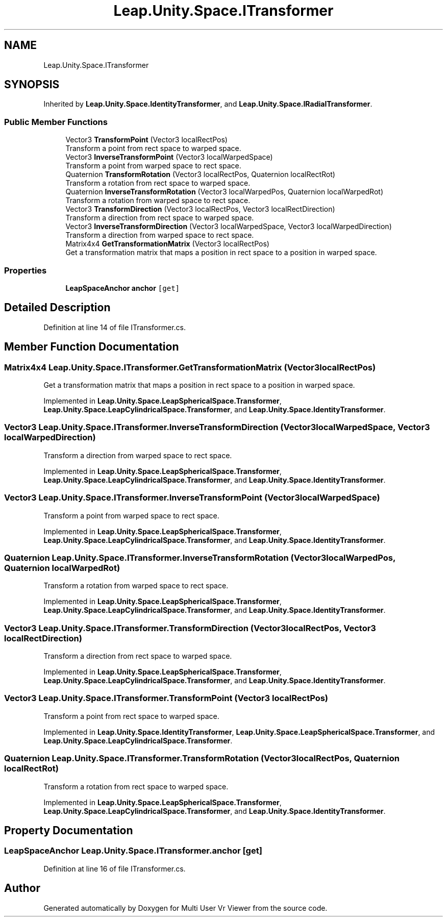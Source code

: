 .TH "Leap.Unity.Space.ITransformer" 3 "Sat Jul 20 2019" "Version https://github.com/Saurabhbagh/Multi-User-VR-Viewer--10th-July/" "Multi User Vr Viewer" \" -*- nroff -*-
.ad l
.nh
.SH NAME
Leap.Unity.Space.ITransformer
.SH SYNOPSIS
.br
.PP
.PP
Inherited by \fBLeap\&.Unity\&.Space\&.IdentityTransformer\fP, and \fBLeap\&.Unity\&.Space\&.IRadialTransformer\fP\&.
.SS "Public Member Functions"

.in +1c
.ti -1c
.RI "Vector3 \fBTransformPoint\fP (Vector3 localRectPos)"
.br
.RI "Transform a point from rect space to warped space\&. "
.ti -1c
.RI "Vector3 \fBInverseTransformPoint\fP (Vector3 localWarpedSpace)"
.br
.RI "Transform a point from warped space to rect space\&. "
.ti -1c
.RI "Quaternion \fBTransformRotation\fP (Vector3 localRectPos, Quaternion localRectRot)"
.br
.RI "Transform a rotation from rect space to warped space\&. "
.ti -1c
.RI "Quaternion \fBInverseTransformRotation\fP (Vector3 localWarpedPos, Quaternion localWarpedRot)"
.br
.RI "Transform a rotation from warped space to rect space\&. "
.ti -1c
.RI "Vector3 \fBTransformDirection\fP (Vector3 localRectPos, Vector3 localRectDirection)"
.br
.RI "Transform a direction from rect space to warped space\&. "
.ti -1c
.RI "Vector3 \fBInverseTransformDirection\fP (Vector3 localWarpedSpace, Vector3 localWarpedDirection)"
.br
.RI "Transform a direction from warped space to rect space\&. "
.ti -1c
.RI "Matrix4x4 \fBGetTransformationMatrix\fP (Vector3 localRectPos)"
.br
.RI "Get a transformation matrix that maps a position in rect space to a position in warped space\&. "
.in -1c
.SS "Properties"

.in +1c
.ti -1c
.RI "\fBLeapSpaceAnchor\fP \fBanchor\fP\fC [get]\fP"
.br
.in -1c
.SH "Detailed Description"
.PP 
Definition at line 14 of file ITransformer\&.cs\&.
.SH "Member Function Documentation"
.PP 
.SS "Matrix4x4 Leap\&.Unity\&.Space\&.ITransformer\&.GetTransformationMatrix (Vector3 localRectPos)"

.PP
Get a transformation matrix that maps a position in rect space to a position in warped space\&. 
.PP
Implemented in \fBLeap\&.Unity\&.Space\&.LeapSphericalSpace\&.Transformer\fP, \fBLeap\&.Unity\&.Space\&.LeapCylindricalSpace\&.Transformer\fP, and \fBLeap\&.Unity\&.Space\&.IdentityTransformer\fP\&.
.SS "Vector3 Leap\&.Unity\&.Space\&.ITransformer\&.InverseTransformDirection (Vector3 localWarpedSpace, Vector3 localWarpedDirection)"

.PP
Transform a direction from warped space to rect space\&. 
.PP
Implemented in \fBLeap\&.Unity\&.Space\&.LeapSphericalSpace\&.Transformer\fP, \fBLeap\&.Unity\&.Space\&.LeapCylindricalSpace\&.Transformer\fP, and \fBLeap\&.Unity\&.Space\&.IdentityTransformer\fP\&.
.SS "Vector3 Leap\&.Unity\&.Space\&.ITransformer\&.InverseTransformPoint (Vector3 localWarpedSpace)"

.PP
Transform a point from warped space to rect space\&. 
.PP
Implemented in \fBLeap\&.Unity\&.Space\&.LeapSphericalSpace\&.Transformer\fP, \fBLeap\&.Unity\&.Space\&.LeapCylindricalSpace\&.Transformer\fP, and \fBLeap\&.Unity\&.Space\&.IdentityTransformer\fP\&.
.SS "Quaternion Leap\&.Unity\&.Space\&.ITransformer\&.InverseTransformRotation (Vector3 localWarpedPos, Quaternion localWarpedRot)"

.PP
Transform a rotation from warped space to rect space\&. 
.PP
Implemented in \fBLeap\&.Unity\&.Space\&.LeapSphericalSpace\&.Transformer\fP, \fBLeap\&.Unity\&.Space\&.LeapCylindricalSpace\&.Transformer\fP, and \fBLeap\&.Unity\&.Space\&.IdentityTransformer\fP\&.
.SS "Vector3 Leap\&.Unity\&.Space\&.ITransformer\&.TransformDirection (Vector3 localRectPos, Vector3 localRectDirection)"

.PP
Transform a direction from rect space to warped space\&. 
.PP
Implemented in \fBLeap\&.Unity\&.Space\&.LeapSphericalSpace\&.Transformer\fP, \fBLeap\&.Unity\&.Space\&.LeapCylindricalSpace\&.Transformer\fP, and \fBLeap\&.Unity\&.Space\&.IdentityTransformer\fP\&.
.SS "Vector3 Leap\&.Unity\&.Space\&.ITransformer\&.TransformPoint (Vector3 localRectPos)"

.PP
Transform a point from rect space to warped space\&. 
.PP
Implemented in \fBLeap\&.Unity\&.Space\&.IdentityTransformer\fP, \fBLeap\&.Unity\&.Space\&.LeapSphericalSpace\&.Transformer\fP, and \fBLeap\&.Unity\&.Space\&.LeapCylindricalSpace\&.Transformer\fP\&.
.SS "Quaternion Leap\&.Unity\&.Space\&.ITransformer\&.TransformRotation (Vector3 localRectPos, Quaternion localRectRot)"

.PP
Transform a rotation from rect space to warped space\&. 
.PP
Implemented in \fBLeap\&.Unity\&.Space\&.LeapSphericalSpace\&.Transformer\fP, \fBLeap\&.Unity\&.Space\&.LeapCylindricalSpace\&.Transformer\fP, and \fBLeap\&.Unity\&.Space\&.IdentityTransformer\fP\&.
.SH "Property Documentation"
.PP 
.SS "\fBLeapSpaceAnchor\fP Leap\&.Unity\&.Space\&.ITransformer\&.anchor\fC [get]\fP"

.PP
Definition at line 16 of file ITransformer\&.cs\&.

.SH "Author"
.PP 
Generated automatically by Doxygen for Multi User Vr Viewer from the source code\&.
